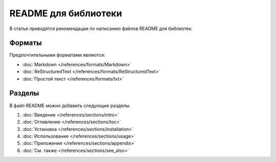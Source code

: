 README для библиотеки
=====================

.. index::
   README
   Библиотека

В статье приводятся рекомендации по написанию файлов README для библиотек.

.. seealso::

   * :doc:`Шаблоны документации для библиотек </appendix/templates/product/library/index>`
   * :doc:`/guides/intro/article`
   * :doc:`/references/articles/readme/index` (справочник)

Форматы
-------

Предпочтительными форматами являются:

* :doc:`Markdown </references/formats/Markdown>`
* :doc:`ReStructuredText </references/formats/ReStructuredText>`
* :doc:`Простой текст </references/formats/txt>`

Разделы
-------

В файл README можно добавить следующие разделы.

#. :doc:`Введение </references/sections/intro>`
#. :doc:`Оглавление </references/sections/toc>`
#. :doc:`Установка </references/sections/installation>`
#. :doc:`Использование </references/sections/usage>`
#. :doc:`Приложения </references/sections/appendix>`
#. :doc:`См. также </references/sections/see_also>`
